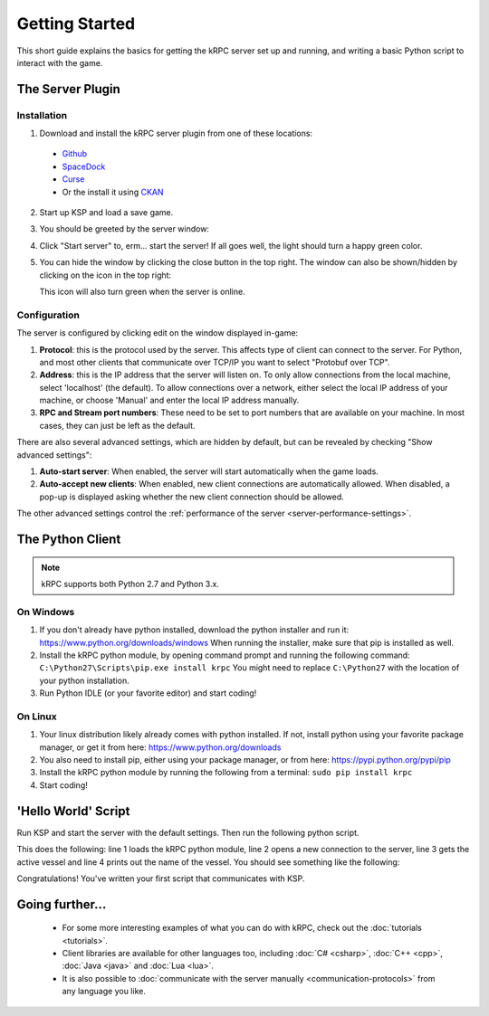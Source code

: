 .. _getting-started:

Getting Started
===============

This short guide explains the basics for getting the kRPC server set up and running, and writing a
basic Python script to interact with the game.

The Server Plugin
-----------------

Installation
^^^^^^^^^^^^

1. Download and install the kRPC server plugin from one of these locations:

 * `Github <https://github.com/krpc/krpc/releases>`_
 * `SpaceDock <https://spacedock.info/mod/69/kRPC>`_
 * `Curse <https://mods.curse.com/ksp-mods/kerbal/220219-krpc-control-the-game-using-c-c-java-lua-python>`_
 * Or the install it using `CKAN <https://forum.kerbalspaceprogram.com/index.php?/topic/90246-the-comprehensive-kerbal-archive-network-ckan-package-manager-v1180-19-june-2016/>`_

2. Start up KSP and load a save game.

3. You should be greeted by the server window:

   .. image:: /images/getting-started/server-window.png

4. Click "Start server" to, erm... start the server! If all goes well, the light should turn a happy
   green color.

5. You can hide the window by clicking the close button in the top right. The window can also be
   shown/hidden by clicking on the icon in the top right:

   .. image:: /images/getting-started/applauncher.png

   This icon will also turn green when the server is online.

Configuration
^^^^^^^^^^^^^

The server is configured by clicking edit on the window displayed in-game:

1. **Protocol**: this is the protocol used by the server. This affects type of client can connect to
   the server. For Python, and most other clients that communicate over TCP/IP you want to select
   "Protobuf over TCP".
2. **Address**: this is the IP address that the server will listen on. To only allow connections
   from the local machine, select 'localhost' (the default). To allow connections over a network,
   either select the local IP address of your machine, or choose 'Manual' and enter the local IP
   address manually.
3. **RPC and Stream port numbers**: These need to be set to port numbers that are available on your
   machine. In most cases, they can just be left as the default.

There are also several advanced settings, which are hidden by default, but can be revealed by
checking "Show advanced settings":

1. **Auto-start server**: When enabled, the server will start automatically when the game loads.
2. **Auto-accept new clients**: When enabled, new client connections are automatically allowed. When
   disabled, a pop-up is displayed asking whether the new client connection should be allowed.

The other advanced settings control the :ref:`performance of the server
<server-performance-settings>`.

The Python Client
-----------------

.. note:: kRPC supports both Python 2.7 and Python 3.x.

On Windows
^^^^^^^^^^

1. If you don't already have python installed, download the python installer and run it:
   https://www.python.org/downloads/windows When running the installer, make sure that pip is
   installed as well.

2. Install the kRPC python module, by opening command prompt and running the following command:
   ``C:\Python27\Scripts\pip.exe install krpc`` You might need to replace ``C:\Python27`` with the
   location of your python installation.

3. Run Python IDLE (or your favorite editor) and start coding!

On Linux
^^^^^^^^

1. Your linux distribution likely already comes with python installed. If not, install python using
   your favorite package manager, or get it from here: https://www.python.org/downloads

2. You also need to install pip, either using your package manager, or from here:
   https://pypi.python.org/pypi/pip

3. Install the kRPC python module by running the following from a terminal:
   ``sudo pip install krpc``

4. Start coding!

'Hello World' Script
--------------------

Run KSP and start the server with the default settings. Then run the following python script.


.. code-block:: python
   :linenos:

   import krpc
   conn = krpc.connect(name='Hello World')
   vessel = conn.space_center.active_vessel
   print(vessel.name)

This does the following: line 1 loads the kRPC python module, line 2 opens a new connection to the
server, line 3 gets the active vessel and line 4 prints out the name of the vessel. You should see
something like the following:

.. image:: /images/getting-started/hello-world.png

Congratulations! You've written your first script that communicates with KSP.

Going further...
----------------

 * For some more interesting examples of what you can do with kRPC, check out the
   :doc:`tutorials <tutorials>`.
 * Client libraries are available for other languages too, including :doc:`C# <csharp>`,
   :doc:`C++ <cpp>`, :doc:`Java <java>` and :doc:`Lua <lua>`.
 * It is also possible to :doc:`communicate with the server manually <communication-protocols>` from
   any language you like.
